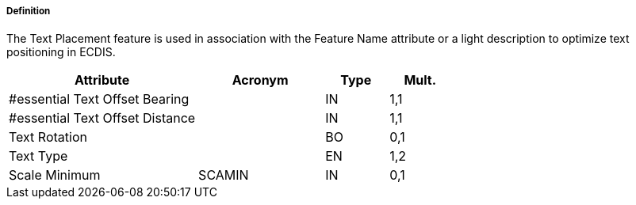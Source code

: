 ===== Definition

The Text Placement feature is used in association with the Feature Name attribute or a light description to optimize text positioning in ECDIS.

[cols="3,2,1,1", options="header"]
|===
|Attribute |Acronym |Type |Mult.

|#essential Text Offset Bearing||IN|1,1
|#essential Text Offset Distance||IN|1,1
|Text Rotation||BO|0,1
|Text Type||EN|1,2
|Scale Minimum|SCAMIN|IN|0,1
|===

// include::../features_rules/TextPlacement_rules.adoc[tag=TextPlacement]
